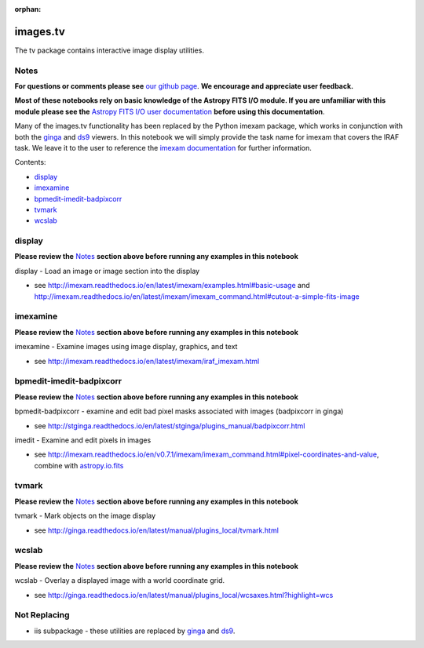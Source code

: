 :orphan:


images.tv
=========

The tv package contains interactive image display utilities.

Notes
-----

**For questions or comments please see** `our github
page <https://github.com/spacetelescope/stak>`__. **We encourage and
appreciate user feedback.**

**Most of these notebooks rely on basic knowledge of the Astropy FITS
I/O module. If you are unfamiliar with this module please see the**
`Astropy FITS I/O user
documentation <http://docs.astropy.org/en/stable/io/fits/>`__ **before
using this documentation**.

Many of the images.tv functionality has been replaced by the Python
imexam package, which works in conjunction with both the
`ginga <https://ginga.readthedocs.io/en/latest/>`__ and
`ds9 <http://ds9.si.edu/site/Home.html>`__ viewers. In this notebook we
will simply provide the task name for imexam that covers the IRAF task.
We leave it to the user to reference the `imexam
documentation <http://imexam.readthedocs.io/en/latest/>`__ for further
information.

Contents:

-  `display <#display>`__
-  `imexamine <#imexamine>`__
-  `bpmedit-imedit-badpixcorr <#bpmedit-imedit-badpixcorr>`__
-  `tvmark <#tvmark>`__
-  `wcslab <#wcslab>`__



display
-------

**Please review the** `Notes <#notes>`__ **section above before running
any examples in this notebook**

display - Load an image or image section into the display

-  see
   http://imexam.readthedocs.io/en/latest/imexam/examples.html#basic-usage
   and
   http://imexam.readthedocs.io/en/latest/imexam/imexam\_command.html#cutout-a-simple-fits-image



imexamine
---------

**Please review the** `Notes <#notes>`__ **section above before running
any examples in this notebook**

imexamine - Examine images using image display, graphics, and text

-  see http://imexam.readthedocs.io/en/latest/imexam/iraf\_imexam.html



bpmedit-imedit-badpixcorr
-------------------------

**Please review the** `Notes <#notes>`__ **section above before running
any examples in this notebook**

bpmedit-badpixcorr - examine and edit bad pixel masks associated with
images (badpixcorr in ginga)

-  see
   http://stginga.readthedocs.io/en/latest/stginga/plugins\_manual/badpixcorr.html

imedit - Examine and edit pixels in images

-  see
   http://imexam.readthedocs.io/en/v0.7.1/imexam/imexam\_command.html#pixel-coordinates-and-value,
   combine with
   `astropy.io.fits <http://docs.astropy.org/en/stable/io/fits/>`__



tvmark
------

**Please review the** `Notes <#notes>`__ **section above before running
any examples in this notebook**

tvmark - Mark objects on the image display

-  see
   http://ginga.readthedocs.io/en/latest/manual/plugins\_local/tvmark.html



wcslab
------

**Please review the** `Notes <#notes>`__ **section above before running
any examples in this notebook**

wcslab - Overlay a displayed image with a world coordinate grid.

-  see
   http://ginga.readthedocs.io/en/latest/manual/plugins\_local/wcsaxes.html?highlight=wcs



Not Replacing
-------------

-  iis subpackage - these utilities are replaced by
   `ginga <https://ginga.readthedocs.io/en/latest/index.html>`__ and
   `ds9 <http://ds9.si.edu/site/Home.html>`__.
